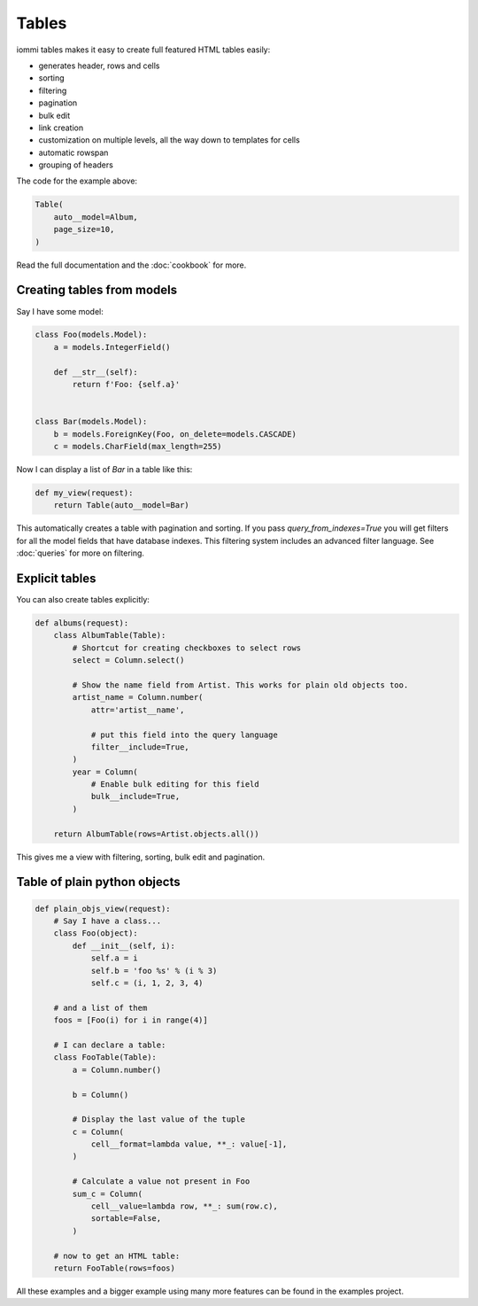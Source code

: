 



Tables
======

iommi tables makes it easy to create full featured HTML tables easily:

* generates header, rows and cells
* sorting
* filtering
* pagination
* bulk edit
* link creation
* customization on multiple levels, all the way down to templates for cells
* automatic rowspan
* grouping of headers

.. image:: tables_example_albums.png

The code for the example above:


.. code-block:: python

    Table(
        auto__model=Album,
        page_size=10,
    )



Read the full documentation and the :doc:`cookbook` for more.

    


Creating tables from models
---------------------------

Say I have some model:

.. code-block:: python

    class Foo(models.Model):
        a = models.IntegerField()

        def __str__(self):
            return f'Foo: {self.a}'


    class Bar(models.Model):
        b = models.ForeignKey(Foo, on_delete=models.CASCADE)
        c = models.CharField(max_length=255)


Now I can display a list of `Bar` in a table like this:


.. code-block:: python

    def my_view(request):
        return Table(auto__model=Bar)



This automatically creates a table with pagination and sorting. If you pass
`query_from_indexes=True` you will get filters for all the model fields
that have database indexes. This filtering system includes an advanced filter
language. See :doc:`queries` for more on filtering.





Explicit tables
---------------

You can also create tables explicitly:


.. code-block:: python

    def albums(request):
        class AlbumTable(Table):
            # Shortcut for creating checkboxes to select rows
            select = Column.select()

            # Show the name field from Artist. This works for plain old objects too.
            artist_name = Column.number(
                attr='artist__name',

                # put this field into the query language
                filter__include=True,
            )
            year = Column(
                # Enable bulk editing for this field
                bulk__include=True,
            )

        return AlbumTable(rows=Artist.objects.all())


This gives me a view with filtering, sorting, bulk edit and pagination.





Table of plain python objects
-----------------------------


.. code-block:: python

    def plain_objs_view(request):
        # Say I have a class...
        class Foo(object):
            def __init__(self, i):
                self.a = i
                self.b = 'foo %s' % (i % 3)
                self.c = (i, 1, 2, 3, 4)

        # and a list of them
        foos = [Foo(i) for i in range(4)]

        # I can declare a table:
        class FooTable(Table):
            a = Column.number()

            b = Column()

            # Display the last value of the tuple
            c = Column(
                cell__format=lambda value, **_: value[-1],
            )

            # Calculate a value not present in Foo
            sum_c = Column(
                cell__value=lambda row, **_: sum(row.c),
                sortable=False,
            )

        # now to get an HTML table:
        return FooTable(rows=foos)



All these examples and a bigger example using many more features can be found in the examples project.
